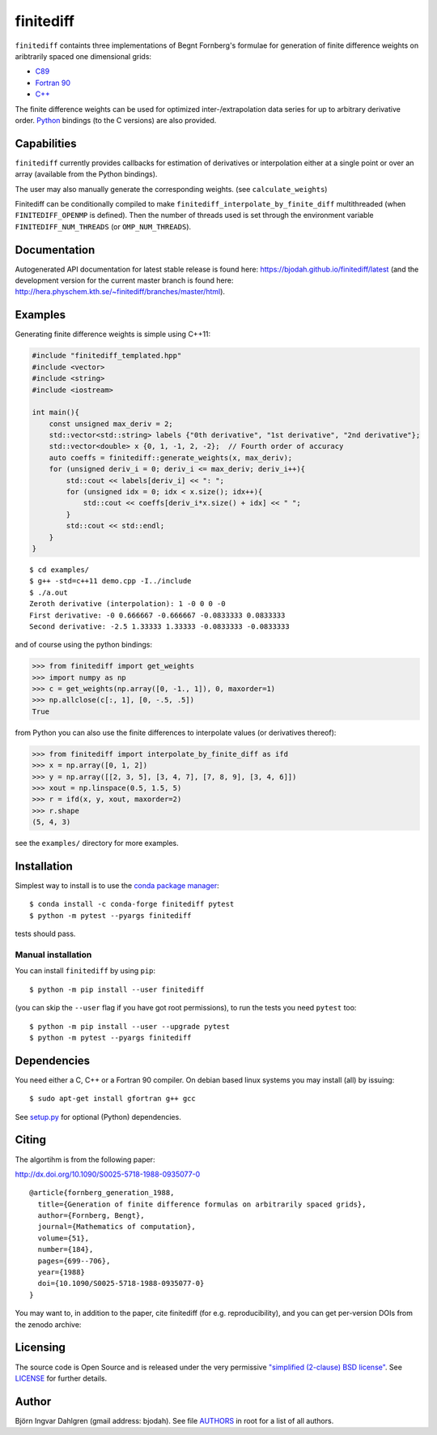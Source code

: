finitediff
==========
.. image:: http://hera.physchem.kth.se:8080/api/badges/bjodah/finitediff/status.svg
   :target: http://hera.physchem.kth.se:8080/bjodah/finitediff
   :alt: Build status
.. image:: https://img.shields.io/pypi/v/finitediff.svg
   :target: https://pypi.python.org/pypi/finitediff
   :alt: PyPI version
.. image:: https://zenodo.org/badge/14988640.svg
   :target: https://zenodo.org/badge/latestdoi/14988640
   :alt: Zenodo DOI
.. image:: https://img.shields.io/badge/python-2.7,3.6,3.7-blue.svg
   :target: https://www.python.org/
   :alt: Python version
.. image:: https://img.shields.io/pypi/l/finitediff.svg
   :target: https://github.com/bjodah/finitediff/blob/master/LICENSE
   :alt: License
.. image:: http://hera.physchem.kth.se/~finitediff/branches/master/htmlcov/coverage.svg
   :target: http://hera.physchem.kth.se/~finitediff/branches/master/htmlcov
   :alt: coverage

``finitediff`` containts three implementations of Begnt Fornberg's
formulae for generation of finite difference weights on aribtrarily
spaced one dimensional grids:

- `C89 <src/finitediff_c.c>`_
- `Fortran 90 <src/finitediff_fort.f90>`_
- `C++ <finitediff/include/finitediff_templated.hpp>`_

The finite difference weights can be
used for optimized inter-/extrapolation data series for up to
arbitrary derivative order. Python_ bindings (to the C versions) are also provided.

.. _Python: https://www.python.org
.. _finitediff: https://github.com/bjodah/finitediff


Capabilities
------------
``finitediff`` currently provides callbacks for estimation of derivatives
or interpolation either at a single point or over an array (available
from the Python bindings).

The user may also manually generate the corresponding weights. (see
``calculate_weights``)

Finitediff can be conditionally compiled to make ``finitediff_interpolate_by_finite_diff``
multithreaded (when ``FINITEDIFF_OPENMP`` is defined). Then the number of threads used is
set through the environment variable ``FINITEDIFF_NUM_THREADS`` (or ``OMP_NUM_THREADS``).


Documentation
-------------
Autogenerated API documentation for latest stable release is found here:
`<https://bjodah.github.io/finitediff/latest>`_
(and the development version for the current master branch is found here:
`<http://hera.physchem.kth.se/~finitediff/branches/master/html>`_).

Examples
--------
Generating finite difference weights is simple using C++11:

.. code:: C++

   #include "finitediff_templated.hpp"
   #include <vector>
   #include <string>
   #include <iostream>

   int main(){
       const unsigned max_deriv = 2;
       std::vector<std::string> labels {"0th derivative", "1st derivative", "2nd derivative"};
       std::vector<double> x {0, 1, -1, 2, -2};  // Fourth order of accuracy
       auto coeffs = finitediff::generate_weights(x, max_deriv);
       for (unsigned deriv_i = 0; deriv_i <= max_deriv; deriv_i++){
           std::cout << labels[deriv_i] << ": ";
           for (unsigned idx = 0; idx < x.size(); idx++){
               std::cout << coeffs[deriv_i*x.size() + idx] << " ";
           }
           std::cout << std::endl;
       }
   }


::

   $ cd examples/
   $ g++ -std=c++11 demo.cpp -I../include
   $ ./a.out
   Zeroth derivative (interpolation): 1 -0 0 0 -0
   First derivative: -0 0.666667 -0.666667 -0.0833333 0.0833333
   Second derivative: -2.5 1.33333 1.33333 -0.0833333 -0.0833333


and of course using the python bindings:

.. code:: python

   >>> from finitediff import get_weights
   >>> import numpy as np
   >>> c = get_weights(np.array([0, -1., 1]), 0, maxorder=1)
   >>> np.allclose(c[:, 1], [0, -.5, .5])
   True


from Python you can also use the finite differences to interpolate
values (or derivatives thereof):

.. code:: python

    >>> from finitediff import interpolate_by_finite_diff as ifd
    >>> x = np.array([0, 1, 2])
    >>> y = np.array([[2, 3, 5], [3, 4, 7], [7, 8, 9], [3, 4, 6]])
    >>> xout = np.linspace(0.5, 1.5, 5)
    >>> r = ifd(x, y, xout, maxorder=2)
    >>> r.shape
    (5, 4, 3)


see the ``examples/`` directory for more examples.

Installation
------------
Simplest way to install is to use the `conda package manager <http://conda.pydata.org/docs/>`_:

::

   $ conda install -c conda-forge finitediff pytest
   $ python -m pytest --pyargs finitediff

tests should pass.

Manual installation
~~~~~~~~~~~~~~~~~~~
You can install ``finitediff`` by using ``pip``::

   $ python -m pip install --user finitediff

(you can skip the ``--user`` flag if you have got root permissions),
to run the tests you need ``pytest`` too::

   $ python -m pip install --user --upgrade pytest
   $ python -m pytest --pyargs finitediff


Dependencies
------------
You need either a C, C++ or a Fortran 90 compiler. On debian based linux systems you may install (all) by issuing::

    $ sudo apt-get install gfortran g++ gcc

See `setup.py <setup.py>`_ for optional (Python) dependencies.


Citing
------
The algortihm is from the following paper:

http://dx.doi.org/10.1090/S0025-5718-1988-0935077-0

::

    @article{fornberg_generation_1988,
      title={Generation of finite difference formulas on arbitrarily spaced grids},
      author={Fornberg, Bengt},
      journal={Mathematics of computation},
      volume={51},
      number={184},
      pages={699--706},
      year={1988}
      doi={10.1090/S0025-5718-1988-0935077-0}
    }

You may want to, in addition to the paper, cite finitediff (for e.g. reproducibility),
and you can get per-version DOIs from the zenodo archive:

.. image:: https://zenodo.org/badge/14988640.svg
   :target: https://zenodo.org/badge/latestdoi/14988640
   :alt: Zenodo DOI


Licensing
---------
The source code is Open Source and is released under the very permissive
`"simplified (2-clause) BSD license" <https://opensource.org/licenses/BSD-2-Clause>`_.
See `LICENSE <LICENSE>`_ for further details.


Author
------
Björn Ingvar Dahlgren (gmail address: bjodah). See file `AUTHORS <AUTHORS>`_ in root for a list of all authors.
